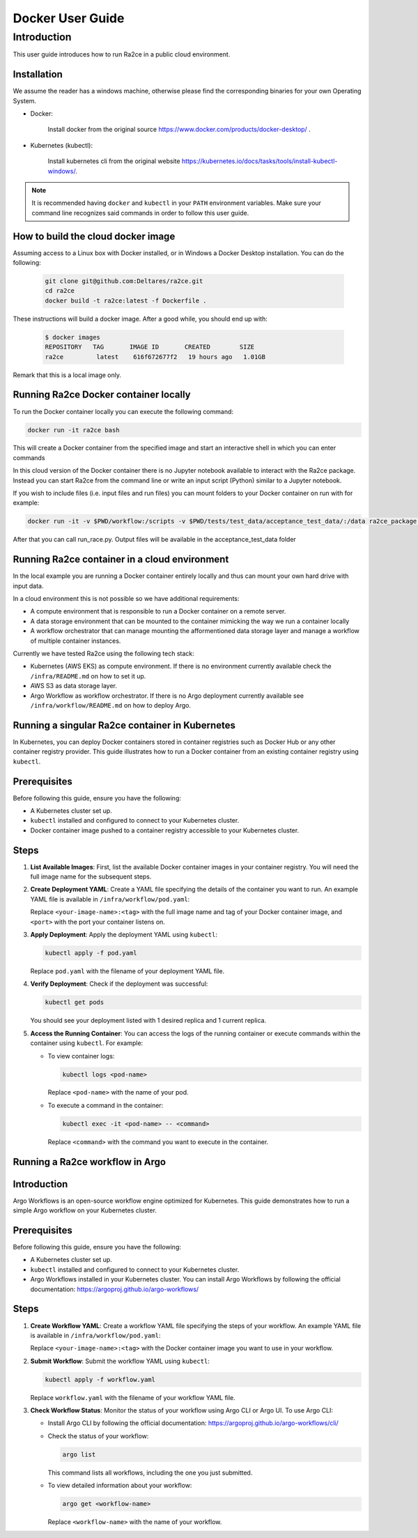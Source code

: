 .. _docker_user_guide:

==================
Docker User Guide
==================

---------------------------------
Introduction
---------------------------------
This user guide introduces how to run Ra2ce in a public cloud environment.

.. _docker_user_guide_installation:

Installation
--------------------

We assume the reader has a windows machine, otherwise please find the corresponding binaries for your own Operating System. 


- Docker:

   Install docker from the original source `<https://www.docker.com/products/docker-desktop/>`_ . 

- Kubernetes (kubectl):

   Install kubernetes cli from the original website `<https://kubernetes.io/docs/tasks/tools/install-kubectl-windows/>`_.

.. note::
   It is recommended having ``docker`` and ``kubectl`` in your ``PATH`` environment variables. 
   Make sure your command line recognizes said commands in order to follow this user guide.


How to build the cloud docker image
-----------------------------------

Assuming access to a Linux box with Docker installed, or in Windows a Docker Desktop installation. You can do the 
following:

   .. code-block:: bash

      git clone git@github.com:Deltares/ra2ce.git
      cd ra2ce
      docker build -t ra2ce:latest -f Dockerfile .

These instructions will build a docker image. After a good while, you should end up with:

   .. code-block:: bash

      $ docker images
      REPOSITORY   TAG       IMAGE ID       CREATED        SIZE
      ra2ce         latest    616f672677f2   19 hours ago   1.01GB

Remark that this is a local image only.


Running Ra2ce Docker container locally
--------------------------------------

To run the Docker container locally you can execute the following command:

.. code-block:: bash
   
   docker run -it ra2ce bash

This will create a Docker container from the specified image and start an interactive shell in which you can enter commands

In this cloud version of the Docker container there is no Jupyter notebook available to interact with the Ra2ce package.
Instead you can start Ra2ce from the command line or write an input script (Python) similar to a Jupyter notebook.

If you wish to include files (i.e. input files and run files) you can mount folders to your Docker container on run with for example:

.. code-block:: bash
   
   docker run -it -v $PWD/workflow:/scripts -v $PWD/tests/test_data/acceptance_test_data/:/data ra2ce_package bash

After that you can call run_race.py. Output files will be available in the acceptance_test_data folder

Running Ra2ce container in a cloud environment
----------------------------------------------

In the local example you are running a Docker container entirely locally and thus can mount your own hard drive with input data.

In a cloud environment this is not possible so we have additional requirements:

- A compute environment that is responsible to run a Docker container on a remote server.
- A data storage environment that can be mounted to the container mimicking the way we run a container locally
- A workflow orchestrator that can manage mounting the afformentioned data storage layer and manage a workflow of multiple container instances.

Currently we have tested Ra2ce using the following tech stack:

- Kubernetes (AWS EKS) as compute environment. If there is no environment currently available check the ``/infra/README.md`` on how to set it up.
- AWS S3 as data storage layer.
- Argo Workflow as workflow orchestrator. If there is no Argo deployment currently available see ``/infra/workflow/README.md`` on how to deploy Argo.

Running a singular Ra2ce container in Kubernetes
-------------------------------------------------

In Kubernetes, you can deploy Docker containers stored in container registries such as Docker Hub or any other container registry provider. This guide illustrates how to run a Docker container from an existing container registry using ``kubectl``.

Prerequisites
-------------

Before following this guide, ensure you have the following:

- A Kubernetes cluster set up.
- ``kubectl`` installed and configured to connect to your Kubernetes cluster.
- Docker container image pushed to a container registry accessible to your Kubernetes cluster.

Steps
-----

1. **List Available Images**: First, list the available Docker container images in your container registry. You will need the full image name for the subsequent steps.

2. **Create Deployment YAML**: Create a YAML file specifying the details of the container you want to run. An example YAML file is available in ``/infra/workflow/pod.yaml``:

   Replace ``<your-image-name>:<tag>`` with the full image name and tag of your Docker container image, and ``<port>`` with the port your container listens on.

3. **Apply Deployment**: Apply the deployment YAML using ``kubectl``:

   .. code-block:: bash

      kubectl apply -f pod.yaml

   Replace ``pod.yaml`` with the filename of your deployment YAML file.

4. **Verify Deployment**: Check if the deployment was successful:

   .. code-block:: bash

      kubectl get pods

   You should see your deployment listed with 1 desired replica and 1 current replica.

5. **Access the Running Container**: You can access the logs of the running container or execute commands within the container using ``kubectl``. For example:

   - To view container logs:

     .. code-block:: bash

        kubectl logs <pod-name>

     Replace ``<pod-name>`` with the name of your pod.

   - To execute a command in the container:

     .. code-block:: bash

        kubectl exec -it <pod-name> -- <command>

     Replace ``<command>`` with the command you want to execute in the container.

Running a Ra2ce workflow in Argo
---------------------------------

Introduction
------------

Argo Workflows is an open-source workflow engine optimized for Kubernetes. This guide demonstrates how to run a simple Argo workflow on your Kubernetes cluster.

Prerequisites
-------------

Before following this guide, ensure you have the following:

- A Kubernetes cluster set up.
- ``kubectl`` installed and configured to connect to your Kubernetes cluster.
- Argo Workflows installed in your Kubernetes cluster. You can install Argo Workflows by following the official documentation: `<https://argoproj.github.io/argo-workflows/>`_

Steps
-----

1. **Create Workflow YAML**: Create a workflow YAML file specifying the steps of your workflow. An example YAML file is available in ``/infra/workflow/pod.yaml``:

   Replace ``<your-image-name>:<tag>`` with the Docker container image you want to use in your workflow.

2. **Submit Workflow**: Submit the workflow YAML using ``kubectl``:

   .. code-block:: bash

      kubectl apply -f workflow.yaml

   Replace ``workflow.yaml`` with the filename of your workflow YAML file.

3. **Check Workflow Status**: Monitor the status of your workflow using Argo CLI or Argo UI. To use Argo CLI:

   - Install Argo CLI by following the official documentation: `<https://argoproj.github.io/argo-workflows/cli/>`_
   - Check the status of your workflow:

     .. code-block:: bash

        argo list

     This command lists all workflows, including the one you just submitted.

   - To view detailed information about your workflow:

     .. code-block:: bash

        argo get <workflow-name>

     Replace ``<workflow-name>`` with the name of your workflow.